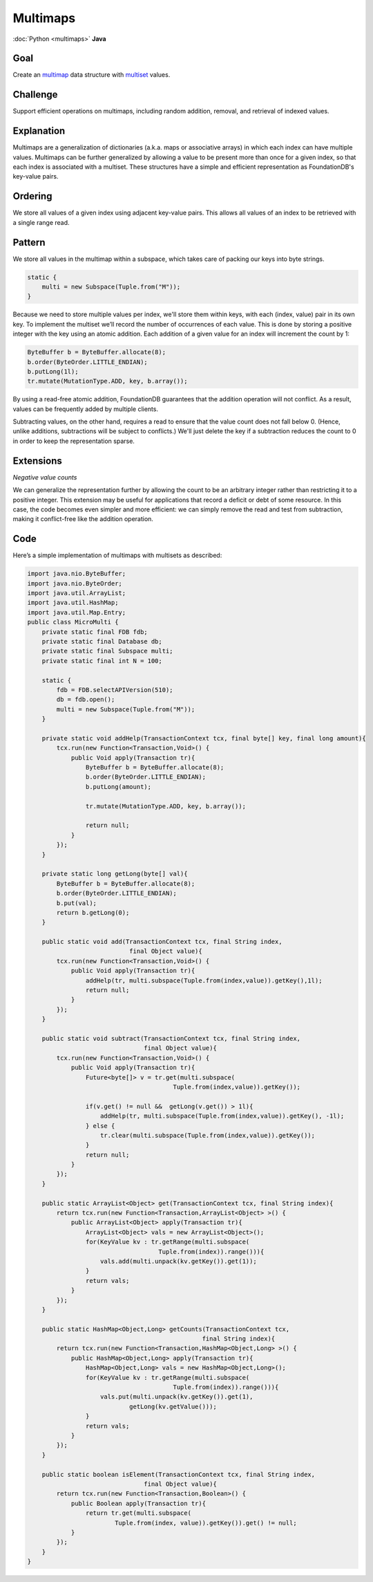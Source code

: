 #########
Multimaps
#########

:doc:`Python <multimaps>` **Java**

Goal
====

Create an `multimap <http://en.wikipedia.org/wiki/Multimap>`_ data structure with `multiset <http://en.wikipedia.org/wiki/Multiset>`_ values.

Challenge
=========

Support efficient operations on multimaps, including random addition, removal, and retrieval of indexed values.

Explanation
===========

Multimaps are a generalization of dictionaries (a.k.a. maps or associative arrays) in which each index can have multiple values. Multimaps can be further generalized by allowing a value to be present more than once for a given index, so that each index is associated with a multiset. These structures have a simple and efficient representation as FoundationDB's key-value pairs.

Ordering
========

We store all values of a given index using adjacent key-value pairs. This allows all values of an index to be retrieved with a single range read.

Pattern
=======

We store all values in the multimap within a subspace, which takes care of packing our keys into byte strings.

.. code-block:: java

    static {
        multi = new Subspace(Tuple.from("M"));
    }

Because we need to store multiple values per index, we'll store them within keys, with each (index, value) pair in its own key. To implement the multiset we’ll record the number of occurrences of each value. This is done by storing a positive integer with the key using an atomic addition. Each addition of a given value for an index will increment the count by 1:

.. code-block:: java

    ByteBuffer b = ByteBuffer.allocate(8);
    b.order(ByteOrder.LITTLE_ENDIAN);
    b.putLong(1l);  
    tr.mutate(MutationType.ADD, key, b.array());

By using a read-free atomic addition, FoundationDB guarantees that the addition operation will not conflict. As a result, values can be frequently added by multiple clients.

Subtracting values, on the other hand, requires a read to ensure that the value count does not fall below 0. (Hence, unlike additions, subtractions will be subject to conflicts.) We'll just delete the key if a subtraction reduces the count to 0 in order to keep the representation sparse.

Extensions
==========

*Negative value counts*

We can generalize the representation further by allowing the count to be an arbitrary integer rather than restricting it to a positive integer. This extension may be useful for applications that record a deficit or debt of some resource. In this case, the code becomes even simpler and more efficient: we can simply remove the read and test from subtraction, making it conflict-free like the addition operation.

Code
====

Here’s a simple implementation of multimaps with multisets as described:

.. code-block:: java

    import java.nio.ByteBuffer;
    import java.nio.ByteOrder;
    import java.util.ArrayList;
    import java.util.HashMap;
    import java.util.Map.Entry;
    public class MicroMulti {
        private static final FDB fdb;
        private static final Database db;
        private static final Subspace multi;
        private static final int N = 100;
        
        static {
            fdb = FDB.selectAPIVersion(510);
            db = fdb.open();
            multi = new Subspace(Tuple.from("M"));
        }
        
        private static void addHelp(TransactionContext tcx, final byte[] key, final long amount){
            tcx.run(new Function<Transaction,Void>() {
                public Void apply(Transaction tr){
                    ByteBuffer b = ByteBuffer.allocate(8);
                    b.order(ByteOrder.LITTLE_ENDIAN);
                    b.putLong(amount);
                    
                    tr.mutate(MutationType.ADD, key, b.array());
                    
                    return null;
                }
            });
        }
        
        private static long getLong(byte[] val){
            ByteBuffer b = ByteBuffer.allocate(8);
            b.order(ByteOrder.LITTLE_ENDIAN);
            b.put(val);
            return b.getLong(0);
        }
        
        public static void add(TransactionContext tcx, final String index, 
                                final Object value){
            tcx.run(new Function<Transaction,Void>() {
                public Void apply(Transaction tr){
                    addHelp(tr, multi.subspace(Tuple.from(index,value)).getKey(),1l);
                    return null;
                }
            });
        }
        
        public static void subtract(TransactionContext tcx, final String index,
                                    final Object value){
            tcx.run(new Function<Transaction,Void>() {
                public Void apply(Transaction tr){
                    Future<byte[]> v = tr.get(multi.subspace(
                                            Tuple.from(index,value)).getKey());
                    
                    if(v.get() != null &&  getLong(v.get()) > 1l){
                        addHelp(tr, multi.subspace(Tuple.from(index,value)).getKey(), -1l);
                    } else {
                        tr.clear(multi.subspace(Tuple.from(index,value)).getKey());
                    }
                    return null;
                }
            });
        }
        
        public static ArrayList<Object> get(TransactionContext tcx, final String index){
            return tcx.run(new Function<Transaction,ArrayList<Object> >() {
                public ArrayList<Object> apply(Transaction tr){
                    ArrayList<Object> vals = new ArrayList<Object>();
                    for(KeyValue kv : tr.getRange(multi.subspace(
                                        Tuple.from(index)).range())){
                        vals.add(multi.unpack(kv.getKey()).get(1));
                    }
                    return vals;
                }
            });
        }
        
        public static HashMap<Object,Long> getCounts(TransactionContext tcx, 
                                                    final String index){
            return tcx.run(new Function<Transaction,HashMap<Object,Long> >() {
                public HashMap<Object,Long> apply(Transaction tr){
                    HashMap<Object,Long> vals = new HashMap<Object,Long>();
                    for(KeyValue kv : tr.getRange(multi.subspace(
                                            Tuple.from(index)).range())){
                        vals.put(multi.unpack(kv.getKey()).get(1), 
                                getLong(kv.getValue()));
                    }
                    return vals;
                }
            });
        }
        
        public static boolean isElement(TransactionContext tcx, final String index,
                                    final Object value){
            return tcx.run(new Function<Transaction,Boolean>() {
                public Boolean apply(Transaction tr){
                    return tr.get(multi.subspace(
                            Tuple.from(index, value)).getKey()).get() != null;
                }
            });
        }
    }
